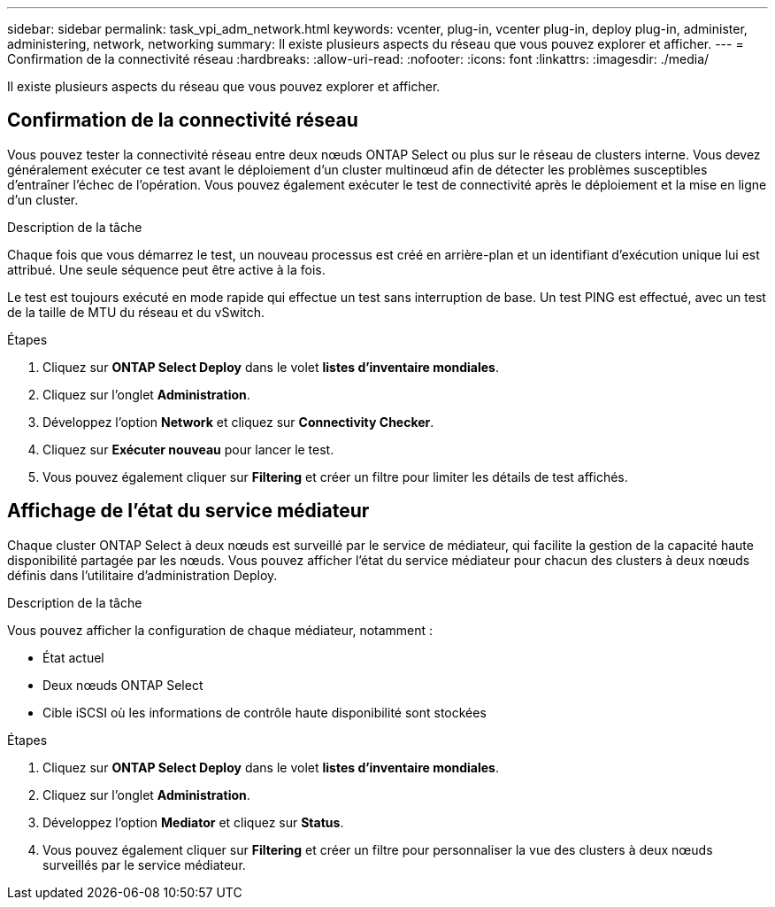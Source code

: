 ---
sidebar: sidebar 
permalink: task_vpi_adm_network.html 
keywords: vcenter, plug-in, vcenter plug-in, deploy plug-in, administer, administering, network, networking 
summary: Il existe plusieurs aspects du réseau que vous pouvez explorer et afficher. 
---
= Confirmation de la connectivité réseau
:hardbreaks:
:allow-uri-read: 
:nofooter: 
:icons: font
:linkattrs: 
:imagesdir: ./media/


[role="lead"]
Il existe plusieurs aspects du réseau que vous pouvez explorer et afficher.



== Confirmation de la connectivité réseau

Vous pouvez tester la connectivité réseau entre deux nœuds ONTAP Select ou plus sur le réseau de clusters interne. Vous devez généralement exécuter ce test avant le déploiement d'un cluster multinœud afin de détecter les problèmes susceptibles d'entraîner l'échec de l'opération. Vous pouvez également exécuter le test de connectivité après le déploiement et la mise en ligne d'un cluster.

.Description de la tâche
Chaque fois que vous démarrez le test, un nouveau processus est créé en arrière-plan et un identifiant d'exécution unique lui est attribué. Une seule séquence peut être active à la fois.

Le test est toujours exécuté en mode rapide qui effectue un test sans interruption de base. Un test PING est effectué, avec un test de la taille de MTU du réseau et du vSwitch.

.Étapes
. Cliquez sur *ONTAP Select Deploy* dans le volet *listes d'inventaire mondiales*.
. Cliquez sur l'onglet *Administration*.
. Développez l'option *Network* et cliquez sur *Connectivity Checker*.
. Cliquez sur *Exécuter nouveau* pour lancer le test.
. Vous pouvez également cliquer sur *Filtering* et créer un filtre pour limiter les détails de test affichés.




== Affichage de l'état du service médiateur

Chaque cluster ONTAP Select à deux nœuds est surveillé par le service de médiateur, qui facilite la gestion de la capacité haute disponibilité partagée par les nœuds. Vous pouvez afficher l'état du service médiateur pour chacun des clusters à deux nœuds définis dans l'utilitaire d'administration Deploy.

.Description de la tâche
Vous pouvez afficher la configuration de chaque médiateur, notamment :

* État actuel
* Deux nœuds ONTAP Select
* Cible iSCSI où les informations de contrôle haute disponibilité sont stockées


.Étapes
. Cliquez sur *ONTAP Select Deploy* dans le volet *listes d'inventaire mondiales*.
. Cliquez sur l'onglet *Administration*.
. Développez l'option *Mediator* et cliquez sur *Status*.
. Vous pouvez également cliquer sur *Filtering* et créer un filtre pour personnaliser la vue des clusters à deux nœuds surveillés par le service médiateur.

